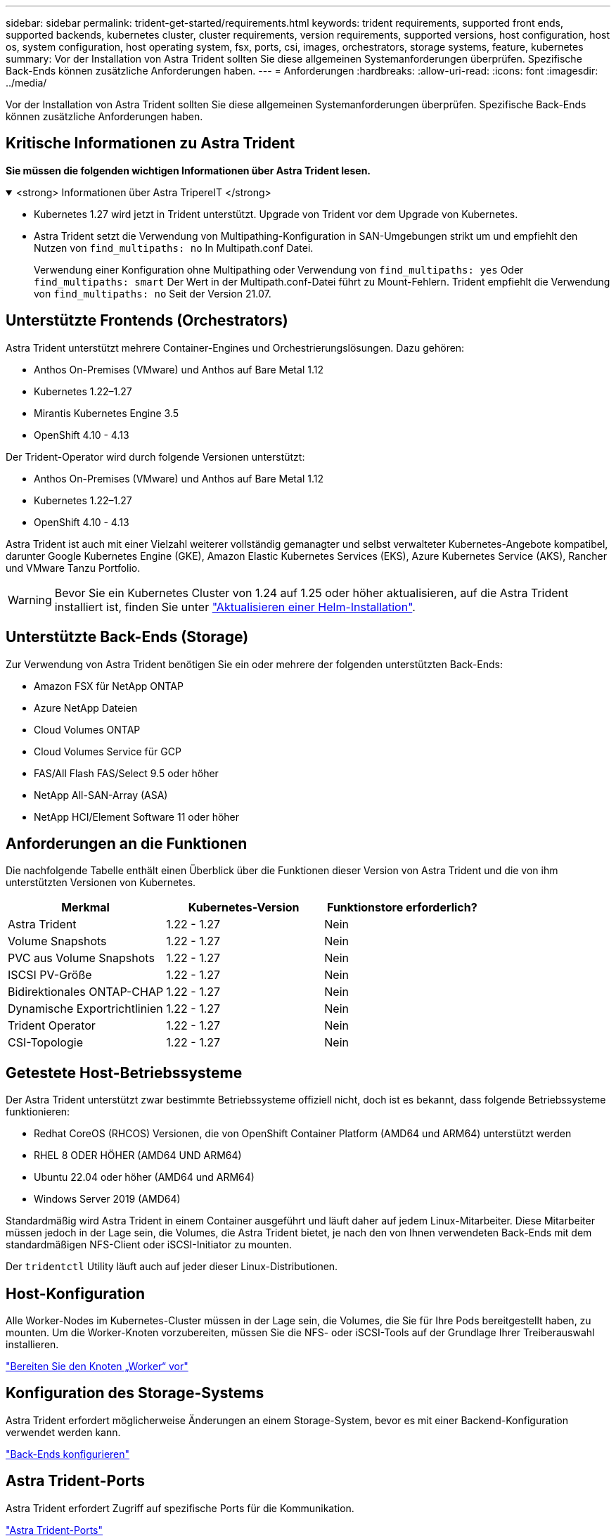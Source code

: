 ---
sidebar: sidebar 
permalink: trident-get-started/requirements.html 
keywords: trident requirements, supported front ends, supported backends, kubernetes cluster, cluster requirements, version requirements, supported versions, host configuration, host os, system configuration, host operating system, fsx, ports, csi, images, orchestrators, storage systems, feature, kubernetes 
summary: Vor der Installation von Astra Trident sollten Sie diese allgemeinen Systemanforderungen überprüfen. Spezifische Back-Ends können zusätzliche Anforderungen haben. 
---
= Anforderungen
:hardbreaks:
:allow-uri-read: 
:icons: font
:imagesdir: ../media/


[role="lead"]
Vor der Installation von Astra Trident sollten Sie diese allgemeinen Systemanforderungen überprüfen. Spezifische Back-Ends können zusätzliche Anforderungen haben.



== Kritische Informationen zu Astra Trident

*Sie müssen die folgenden wichtigen Informationen über Astra Trident lesen.*

.<strong> Informationen über Astra TripereIT </strong>
[%collapsible%open]
====
* Kubernetes 1.27 wird jetzt in Trident unterstützt. Upgrade von Trident vor dem Upgrade von Kubernetes.
* Astra Trident setzt die Verwendung von Multipathing-Konfiguration in SAN-Umgebungen strikt um und empfiehlt den Nutzen von `find_multipaths: no` In Multipath.conf Datei.
+
Verwendung einer Konfiguration ohne Multipathing oder Verwendung von `find_multipaths: yes` Oder `find_multipaths: smart` Der Wert in der Multipath.conf-Datei führt zu Mount-Fehlern. Trident empfiehlt die Verwendung von `find_multipaths: no` Seit der Version 21.07.



====


== Unterstützte Frontends (Orchestrators)

Astra Trident unterstützt mehrere Container-Engines und Orchestrierungslösungen. Dazu gehören:

* Anthos On-Premises (VMware) und Anthos auf Bare Metal 1.12
* Kubernetes 1.22–1.27
* Mirantis Kubernetes Engine 3.5
* OpenShift 4.10 - 4.13


Der Trident-Operator wird durch folgende Versionen unterstützt:

* Anthos On-Premises (VMware) und Anthos auf Bare Metal 1.12
* Kubernetes 1.22–1.27
* OpenShift 4.10 - 4.13


Astra Trident ist auch mit einer Vielzahl weiterer vollständig gemanagter und selbst verwalteter Kubernetes-Angebote kompatibel, darunter Google Kubernetes Engine (GKE), Amazon Elastic Kubernetes Services (EKS), Azure Kubernetes Service (AKS), Rancher und VMware Tanzu Portfolio.


WARNING: Bevor Sie ein Kubernetes Cluster von 1.24 auf 1.25 oder höher aktualisieren, auf die Astra Trident installiert ist, finden Sie unter link:../trident-managing-k8s/upgrade-operator.html#upgrade-a-helm-installation["Aktualisieren einer Helm-Installation"].



== Unterstützte Back-Ends (Storage)

Zur Verwendung von Astra Trident benötigen Sie ein oder mehrere der folgenden unterstützten Back-Ends:

* Amazon FSX für NetApp ONTAP
* Azure NetApp Dateien
* Cloud Volumes ONTAP
* Cloud Volumes Service für GCP
* FAS/All Flash FAS/Select 9.5 oder höher
* NetApp All-SAN-Array (ASA)
* NetApp HCI/Element Software 11 oder höher




== Anforderungen an die Funktionen

Die nachfolgende Tabelle enthält einen Überblick über die Funktionen dieser Version von Astra Trident und die von ihm unterstützten Versionen von Kubernetes.

[cols="3"]
|===
| Merkmal | Kubernetes-Version | Funktionstore erforderlich? 


| Astra Trident  a| 
1.22 - 1.27
 a| 
Nein



| Volume Snapshots  a| 
1.22 - 1.27
 a| 
Nein



| PVC aus Volume Snapshots  a| 
1.22 - 1.27
 a| 
Nein



| ISCSI PV-Größe  a| 
1.22 - 1.27
 a| 
Nein



| Bidirektionales ONTAP-CHAP  a| 
1.22 - 1.27
 a| 
Nein



| Dynamische Exportrichtlinien  a| 
1.22 - 1.27
 a| 
Nein



| Trident Operator  a| 
1.22 - 1.27
 a| 
Nein



| CSI-Topologie  a| 
1.22 - 1.27
 a| 
Nein

|===


== Getestete Host-Betriebssysteme

Der Astra Trident unterstützt zwar bestimmte Betriebssysteme offiziell nicht, doch ist es bekannt, dass folgende Betriebssysteme funktionieren:

* Redhat CoreOS (RHCOS) Versionen, die von OpenShift Container Platform (AMD64 und ARM64) unterstützt werden
* RHEL 8 ODER HÖHER (AMD64 UND ARM64)
* Ubuntu 22.04 oder höher (AMD64 und ARM64)
* Windows Server 2019 (AMD64)


Standardmäßig wird Astra Trident in einem Container ausgeführt und läuft daher auf jedem Linux-Mitarbeiter. Diese Mitarbeiter müssen jedoch in der Lage sein, die Volumes, die Astra Trident bietet, je nach den von Ihnen verwendeten Back-Ends mit dem standardmäßigen NFS-Client oder iSCSI-Initiator zu mounten.

Der `tridentctl` Utility läuft auch auf jeder dieser Linux-Distributionen.



== Host-Konfiguration

Alle Worker-Nodes im Kubernetes-Cluster müssen in der Lage sein, die Volumes, die Sie für Ihre Pods bereitgestellt haben, zu mounten. Um die Worker-Knoten vorzubereiten, müssen Sie die NFS- oder iSCSI-Tools auf der Grundlage Ihrer Treiberauswahl installieren.

link:../trident-use/worker-node-prep.html["Bereiten Sie den Knoten „Worker“ vor"]



== Konfiguration des Storage-Systems

Astra Trident erfordert möglicherweise Änderungen an einem Storage-System, bevor es mit einer Backend-Konfiguration verwendet werden kann.

link:../trident-use/backends.html["Back-Ends konfigurieren"]



== Astra Trident-Ports

Astra Trident erfordert Zugriff auf spezifische Ports für die Kommunikation.

link:../trident-reference/ports.html["Astra Trident-Ports"]



== Container-Images und entsprechende Kubernetes-Versionen

Bei luftvergaschten Installationen ist die folgende Liste eine Referenz für Container-Images, die für die Installation von Astra Trident erforderlich sind. Verwenden Sie die `tridentctl images` Befehl zum Überprüfen der Liste der erforderlichen Container-Images.

[cols="2"]
|===
| Kubernetes-Version | Container-Image 


| V1.22.0  a| 
* docker.io/netapp/Trident:23.07.1
* docker.io/netapp/Trident-AutoSupport:23.07
* Registry.k8s.io/SIG-Storage/csi-provisioner:v3.5.0
* Registry.k8s.io/SIG-Storage/csi-Attacher:v4.3.0
* Registry.k8s.io/SIG-Storage/csi-resizer:v1.8.0
* Registry.k8s.io/SIG-Storage/csi-snapshotter:v6.2.2
* Registry.k8s.io/SIG-Storage/csi-Node-driver-Registrar:v2.8.0
* docker.io/netapp/Trident-Operator:23.07.1 (optional)




| V1.23.0  a| 
* docker.io/netapp/Trident:23.07.1
* docker.io/netapp/Trident-AutoSupport:23.07
* Registry.k8s.io/SIG-Storage/csi-provisioner:v3.5.0
* Registry.k8s.io/SIG-Storage/csi-Attacher:v4.3.0
* Registry.k8s.io/SIG-Storage/csi-resizer:v1.8.0
* Registry.k8s.io/SIG-Storage/csi-snapshotter:v6.2.2
* Registry.k8s.io/SIG-Storage/csi-Node-driver-Registrar:v2.8.0
* docker.io/netapp/Trident-Operator:23.07.1 (optional)




| V1.24.0  a| 
* docker.io/netapp/Trident:23.07.1
* docker.io/netapp/Trident-AutoSupport:23.07
* Registry.k8s.io/SIG-Storage/csi-provisioner:v3.5.0
* Registry.k8s.io/SIG-Storage/csi-Attacher:v4.3.0
* Registry.k8s.io/SIG-Storage/csi-resizer:v1.8.0
* Registry.k8s.io/SIG-Storage/csi-snapshotter:v6.2.2
* Registry.k8s.io/SIG-Storage/csi-Node-driver-Registrar:v2.8.0
* docker.io/netapp/Trident-Operator:23.07.1 (optional)




| V1.25.0  a| 
* docker.io/netapp/Trident:23.07.1
* docker.io/netapp/Trident-AutoSupport:23.07
* Registry.k8s.io/SIG-Storage/csi-provisioner:v3.5.0
* Registry.k8s.io/SIG-Storage/csi-Attacher:v4.3.0
* Registry.k8s.io/SIG-Storage/csi-resizer:v1.8.0
* Registry.k8s.io/SIG-Storage/csi-snapshotter:v6.2.2
* Registry.k8s.io/SIG-Storage/csi-Node-driver-Registrar:v2.8.0
* docker.io/netapp/Trident-Operator:23.07.1 (optional)




| V1.26.0  a| 
* docker.io/netapp/Trident:23.07.1
* docker.io/netapp/Trident-AutoSupport:23.07
* Registry.k8s.io/SIG-Storage/csi-provisioner:v3.5.0
* Registry.k8s.io/SIG-Storage/csi-Attacher:v4.3.0
* Registry.k8s.io/SIG-Storage/csi-resizer:v1.8.0
* Registry.k8s.io/SIG-Storage/csi-snapshotter:v6.2.2
* Registry.k8s.io/SIG-Storage/csi-Node-driver-Registrar:v2.8.0
* docker.io/netapp/Trident-Operator:23.07.1 (optional)




| V1.27.0  a| 
* docker.io/netapp/Trident:23.07.1
* docker.io/netapp/Trident-AutoSupport:23.07
* Registry.k8s.io/SIG-Storage/csi-provisioner:v3.5.0
* Registry.k8s.io/SIG-Storage/csi-Attacher:v4.3.0
* Registry.k8s.io/SIG-Storage/csi-resizer:v1.8.0
* Registry.k8s.io/SIG-Storage/csi-snapshotter:v6.2.2
* Registry.k8s.io/SIG-Storage/csi-Node-driver-Registrar:v2.8.0
* docker.io/netapp/Trident-Operator:23.07.1 (optional)


|===